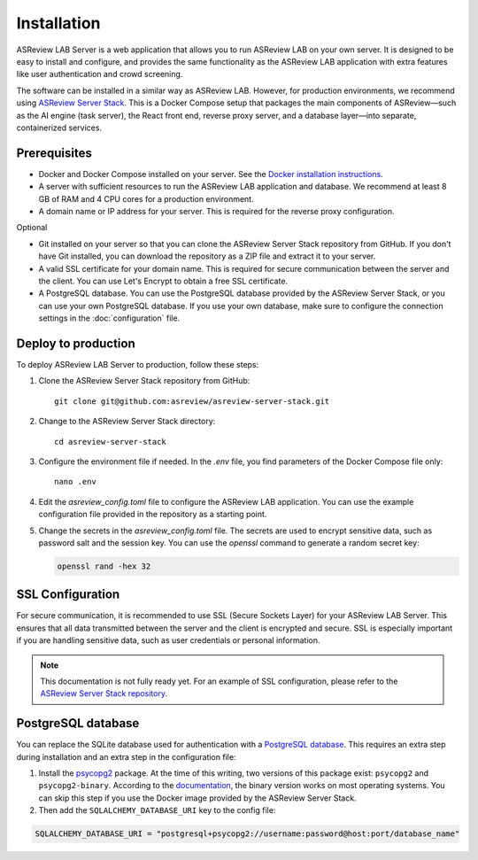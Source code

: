 Installation
============

ASReview LAB Server is a web application that allows you to run ASReview LAB on
your own server. It is designed to be easy to install and configure, and
provides the same functionality as the ASReview LAB application with extra
features like user authentication and crowd screening.

The software can be installed in a similar way as ASReview LAB. However, for
production environments, we recommend using `ASReview Server Stack
<https://github.com/asreview/asreview-server-stack>`_. This is a Docker Compose
setup that packages the main components of ASReview—such as the AI engine (task
server), the React front end, reverse proxy server, and a database layer—into
separate, containerized services.

Prerequisites
-------------

- Docker and Docker Compose installed on your server. See the `Docker
  installation instructions <https://docs.docker.com/get-started/get-docker/>`_.
- A server with sufficient resources to run the ASReview LAB application and
  database. We recommend at least 8 GB of RAM and 4 CPU cores for a production
  environment.
- A domain name or IP address for your server. This is required for the reverse
  proxy configuration.

Optional

- Git installed on your server so that you can clone the ASReview Server Stack
  repository from GitHub. If you don't have Git installed, you can download the
  repository as a ZIP file and extract it to your server.
- A valid SSL certificate for your domain name. This is required for secure
  communication between the server and the client. You can use Let's Encrypt to
  obtain a free SSL certificate.
- A PostgreSQL database. You can use the PostgreSQL database provided by the
  ASReview Server Stack, or you can use your own PostgreSQL database. If you use
  your own database, make sure to configure the connection settings in the
  :doc:`configuration` file.

Deploy to production
--------------------

To deploy ASReview LAB Server to production, follow these steps:

1. Clone the ASReview Server Stack repository from GitHub::

    git clone git@github.com:asreview/asreview-server-stack.git

2. Change to the ASReview Server Stack directory::

    cd asreview-server-stack

3. Configure the environment file if needed. In the `.env` file, you find
   parameters of the Docker Compose file only::

    nano .env

4. Edit the `asreview_config.toml` file to configure the ASReview LAB
   application. You can use the example configuration file provided in the
   repository as a starting point.

5. Change the secrets in the `asreview_config.toml` file. The secrets are used
   to encrypt sensitive data, such as password salt and the session key. You can
   use the `openssl` command to generate a random secret key:

   .. code-block:: none

      openssl rand -hex 32

SSL Configuration
-----------------

For secure communication, it is recommended to use SSL (Secure Sockets Layer)
for your ASReview LAB Server. This ensures that all data transmitted between the
server and the client is encrypted and secure. SSL is especially important if
you are handling sensitive data, such as user credentials or personal
information.

.. note::

  This documentation is not fully ready yet. For an example of SSL
  configuration, please refer to the `ASReview Server Stack repository
  <https://github.com/asreview/asreview-server-stack>`_.

.. To enable SSL for secure communication, follow these steps:

.. 1. Obtain an SSL certificate for your domain. You can use a free service like
..    `Let's Encrypt <https://letsencrypt.org/>`_ or purchase one from a trusted
..    certificate authority.

.. 2. Place the SSL certificate and private key files on your server. For example:
..    - `fullchain.pem`: The full certificate chain.
..    - `privkey.pem`: The private key.

.. 3. Update the `.env` file in the ASReview Server Stack directory to include the
..    paths to your SSL certificate and key files. Add the following variables:

..    - `ASREVIEW_SERVER_SSL_CERT`: Path to the SSL certificate file (e.g.,
..      `/path/to/fullchain.pem`).
..    - `ASREVIEW_SERVER_SSL_KEY`: Path to the SSL private key file (e.g.,
..      `/path/to/privkey.pem`).

.. 4. Ensure that the `ASREVIEW_SERVER_SSL_PORT` variable in the `.env` file is
..    set to the desired port for SSL communication (default is `443`).

.. 5. Restart the ASReview Server Stack to apply the changes:

..     docker-compose down
..     docker-compose up -d

.. Your ASReview LAB Server should now be accessible over HTTPS using the domain
.. name configured in your SSL certificate.

PostgreSQL database
-------------------

You can replace the SQLite database used for authentication with a `PostgreSQL
database <https://www.postgresql.org/>`_. This requires an extra step during
installation and an extra step in the configuration file:

1. Install the `psycopg2 <https://www.psycopg.org/docs/>`_ package. At the time
   of this writing, two versions of this package exist: ``psycopg2`` and
   ``psycopg2-binary``. According to the `documentation
   <https://www.psycopg.org/docs/install.html#quick-install>`_, the binary
   version works on most operating systems. You can skip this step if you use
   the Docker image provided by the ASReview Server Stack.
2. Then add the ``SQLALCHEMY_DATABASE_URI`` key to the config file:

.. code-block:: none

    SQLALCHEMY_DATABASE_URI = "postgresql+psycopg2://username:password@host:port/database_name"
